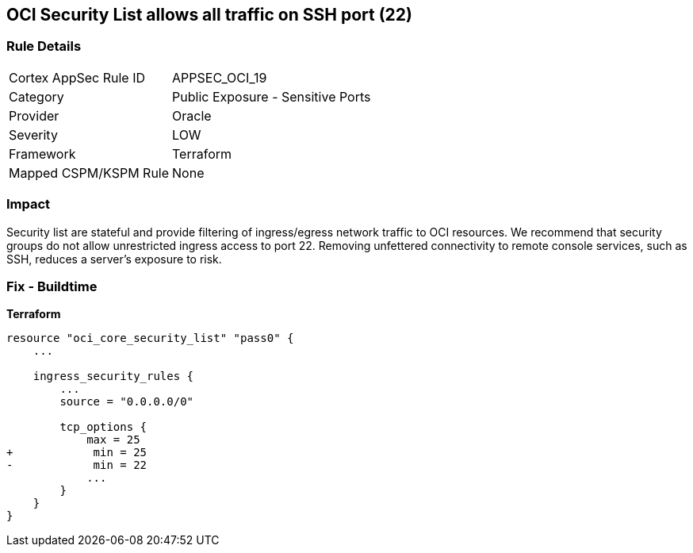 == OCI Security List allows all traffic on SSH port (22)


=== Rule Details

[cols="1,2"]
|===
|Cortex AppSec Rule ID |APPSEC_OCI_19
|Category |Public Exposure - Sensitive Ports
|Provider |Oracle
|Severity |LOW
|Framework |Terraform
|Mapped CSPM/KSPM Rule |None
|===


=== Impact
Security list are stateful and provide filtering of ingress/egress network traffic to OCI resources.
We recommend that security groups do not allow unrestricted ingress access to port 22.
Removing unfettered connectivity to remote console services, such as SSH, reduces a server's exposure to risk.

=== Fix - Buildtime


*Terraform* 




[source,go]
----
resource "oci_core_security_list" "pass0" {
    ...

    ingress_security_rules {
        ...
        source = "0.0.0.0/0"

        tcp_options {
            max = 25
+            min = 25
-            min = 22
            ...
        }
    }
}
----

